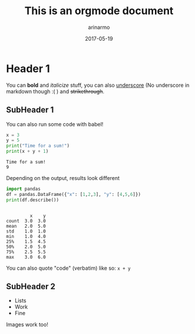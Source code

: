 #+TITLE: This is an orgmode document
#+AUTHOR: arinarmo
#+DATE: 2017-05-19
#+DESCRIPTION: The TL;DR goes here
#+KEYWORDS: test, knowledge
#+KNOWLEDGE_REPO: :updated_at 2017-05-17

* Header 1
You can *bold* and /italicize/ stuff, you can also _underscore_ (No underscore in markdown though :( ) and +strikethrough+.
** SubHeader 1
   You can also run some code with babel!
#+BEGIN_SRC python :session :results output :exports both
x = 3
y = 5
print("Time for a sum!")
print(x + y + 1)
#+END_SRC

#+RESULTS:
: Time for a sum!
: 9
  
Depending on the output, results look different 
#+BEGIN_SRC python :session :results output :exports both
import pandas
df = pandas.DataFrame({"x": [1,2,3], "y": [4,5,6]})
print(df.describe())

#+END_SRC

#+RESULTS:
#+begin_example

         x    y
count  3.0  3.0
mean   2.0  5.0
std    1.0  1.0
min    1.0  4.0
25%    1.5  4.5
50%    2.0  5.0
75%    2.5  5.5
max    3.0  6.0
#+end_example

You can also quote "code" (verbatim) like so: ~x + y~ 
** SubHeader 2
   + Lists 
   + Work
   + Fine

Images work too!
[[https://random.dog/8617-11546-19302.jpg]]
